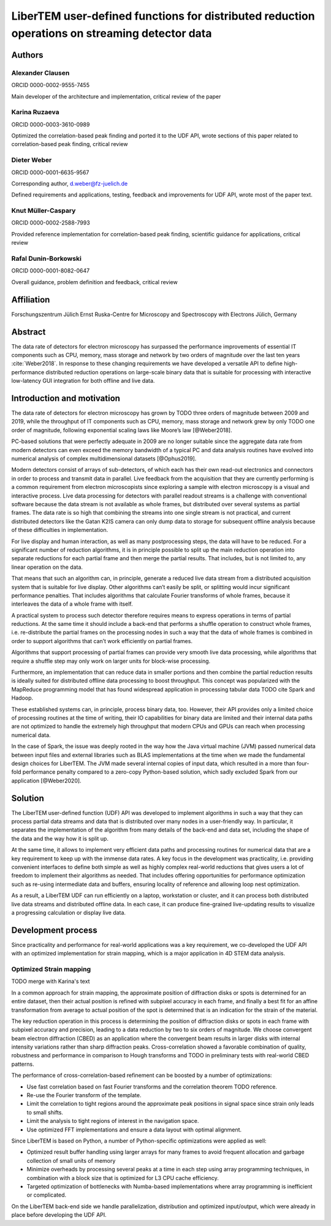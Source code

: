 LiberTEM user-defined functions for distributed reduction operations on streaming detector data
===============================================================================================

Authors
-------

Alexander Clausen
.................

ORCID 0000-0002-9555-7455

Main developer of the architecture and implementation, critical review of the paper

Karina Ruzaeva
..............

ORCID 0000-0003-3610-0989

Optimized the correlation-based peak finding and ported it to the UDF API, wrote
sections of this paper related to correlation-based peak finding, critical
review

Dieter Weber
............

ORCID 0000-0001-6635-9567 

Corresponding author, d.weber@fz-juelich.de

Defined requirements and applications, testing, feedback and improvements for
UDF API, wrote most of the paper text.

Knut Müller-Caspary
...................

ORCID 0000-0002-2588-7993

Provided reference implementation for correlation-based peak finding, scientific
guidance for applications, critical review

Rafal Dunin-Borkowski
.....................

ORCID 0000-0001-8082-0647

Overall guidance, problem definition and feedback, critical review

Affiliation
-----------

Forschungszentrum Jülich
Ernst Ruska-Centre for Microscopy and Spectroscopy with Electrons
Jülich, Germany

Abstract
--------

The data rate of detectors for electron microscopy has surpassed the performance
improvements of essential IT components such as CPU, memory, mass storage and
network by two orders of magnitude over the last ten years :cite:`Weber2018`. In
response to these changing requirements we have developed a versatile API to
define high-performance distributed reduction operations on large-scale binary
data that is suitable for processing with interactive low-latency GUI
integration for both offline and live data.

Introduction and motivation
---------------------------

The data rate of detectors for electron microscopy has grown by TODO three
orders of magnitude between 2009 and 2019, while the throughput of IT components
such as CPU, memory, mass storage and network grew by only TODO one order of
magnitude, following exponential scaling laws like Moore’s law [@Weber2018].

PC-based solutions that were perfectly adequate in 2009 are no longer suitable
since the aggregate data rate from modern detectors can even exceed the memory
bandwidth of a typical PC and data analysis routines have evolved into numerical
analysis of complex multidimensional datasets [@Ophus2019].

Modern detectors consist of arrays of sub-detectors, of which each has their own
read-out electronics and connectors in order to process and transmit data in
parallel. Live feedback from the acquisition that they are currently performing
is a common requirement from electron microscopists since exploring a sample
with electron microscopy is a visual and interactive process. Live data
processing for detectors with parallel readout streams is a challenge with
conventional software because the data stream is not available as whole frames,
but distributed over several systems as partial frames. The data rate is so high
that combining the streams into one single stream is not practical, and current
distributed detectors like the Gatan K2IS camera can only dump data to storage
for subsequent offline analysis because of these difficulties in implementation.

For live display and human interaction, as well as many postprocessing steps,
the data will have to be reduced. For a significant number of reduction
algorithms, it is in principle possible to split up the main reduction operation
into separate reductions for each partial frame and then merge the partial
results. That includes, but is not limited to, any linear operation on the data.

That means that such an algorithm can, in principle, generate a reduced live
data stream from a distributed acquisition system that is suitable for live
display. Other algorithms can’t easily be split, or splitting would incur
significant performance penalties. That includes algorithms that calculate
Fourier transforms of whole frames, because it interleaves the data of a whole
frame with itself.

A practical system to process such detector therefore requires means to express
operations in terms of partial reductions. At the same time it should include a
back-end that performs a shuffle operation to construct whole frames, i.e.
re-distribute the partial frames on the processing nodes in such a way that the
data of whole frames is combined in order to support algorithms that can’t
work efficiently on partial frames.

Algorithms that support processing of partial frames can
provide very smooth live data processing, while algorithms that require a
shuffle step may only work on larger units for block-wise processing.

Furthermore, an implementation that can reduce data in smaller portions and then
combine the partial reduction results is ideally suited for distributed offline
data processing to boost throughput. This concept was popularized with the
MapReduce programming model that has found widespread application in processing
tabular data TODO cite Spark and Hadoop.

These established systems can, in principle, process binary data, too. However,
their API provides only a limited choice of processing routines at the time of
writing, their IO capabilities for binary data are limited and their internal
data paths are not optimized to handle the extremely high throughput that modern
CPUs and GPUs can reach when processing numerical data.

In the case of Spark, the issue was deeply rooted in the way how the Java
virtual machine (JVM) passed numerical data between input files and external
libraries such as BLAS implementations at the time when we made the fundamental
design choices for LiberTEM. The JVM made several internal copies of input data,
which resulted in a more than four-fold performance penalty compared to a
zero-copy Python-based solution, which sadly excluded Spark from our application
[@Weber2020].

Solution
--------

The LiberTEM user-defined function (UDF) API was
developed to implement algorithms in such a way that they can process partial
data streams and data that is distributed over many nodes in a user-friendly
way. In particular, it separates the implementation of the algorithm from many
details of the back-end and data set, including the shape of the data and the
way how it is split up.

At the same time, it allows to implement very efficient
data paths and processing routines for numerical data that are a key requirement
to keep up with the immense data rates. A key focus in the development was
practicality, i.e. providing convenient interfaces to define both simple as well as
highly complex real-world reductions that gives users a lot of freedom to
implement their algorithms as needed. That includes offering opportunities for
performance optimization such as re-using intermediate data and buffers,
ensuring locality of reference and allowing loop nest optimization.

As a result, a LiberTEM UDF can run efficiently on a laptop, workstation or
cluster, and it can process both distributed live data streams and distributed
offline data. In each case, it can produce fine-grained live-updating results to
visualize a progressing calculation or display live data.

Development process
-------------------

Since practicality and performance for real-world applications was a key
requirement, we co-developed the UDF API with an optimized implementation for
strain mapping, which is a major application in 4D STEM data analysis.

Optimized Strain mapping
........................

TODO merge with Karina's text

In a common approach for strain mapping, the approximate position of diffraction
disks or spots is determined for an entire dataset, then their actual position
is refined with subpixel accuracy in each frame, and finally a best fit for an
affine transformation from average to actual position of the spot is determined
that is an indication for the strain of the material.

The key reduction operation in this process is determining the position of
diffraction disks or spots in each frame with subpixel accuracy and precision,
leading to a data reduction by two to six orders of magnitude. We choose
convergent beam electron diffraction (CBED) as an application where the
convergent beam results in larger disks with internal intensity variations
rather than sharp diffraction peaks. Cross-correlation showed a favorable
combination of quality, robustness and performance in comparison to Hough
transforms and TODO in preliminary tests with real-world CBED patterns.

The performance of cross-correlation-based refinement can be boosted by a number of optimizations:

* Use fast correlation based on fast Fourier transforms and the correlation theorem TODO reference.
* Re-use the Fourier transform of the template.
* Limit the correlation to tight regions around the approximate peak positions in signal space since strain only leads to small shifts.
* Limit the analysis to tight regions of interest in the navigation space.
* Use optimized FFT implementations and ensure a data layout with optimal alignment.

Since LiberTEM is based on Python, a number of Python-specific optimizations were applied as well:

* Optimized result buffer handling using larger arrays for many frames to avoid frequent allocation and garbage collection of small units of memory
* Minimize overheads by processing several peaks at a time in each step using array programming techniques, in combination with a block size that is optimized for L3 CPU cache efficiency.
* Targeted optimization of bottlenecks with Numba-based implementations where array programming is inefficient or complicated.

On the LiberTEM back-end side we handle parallelization, distribution and optimized input/output, which were already in place before developing the UDF API.


